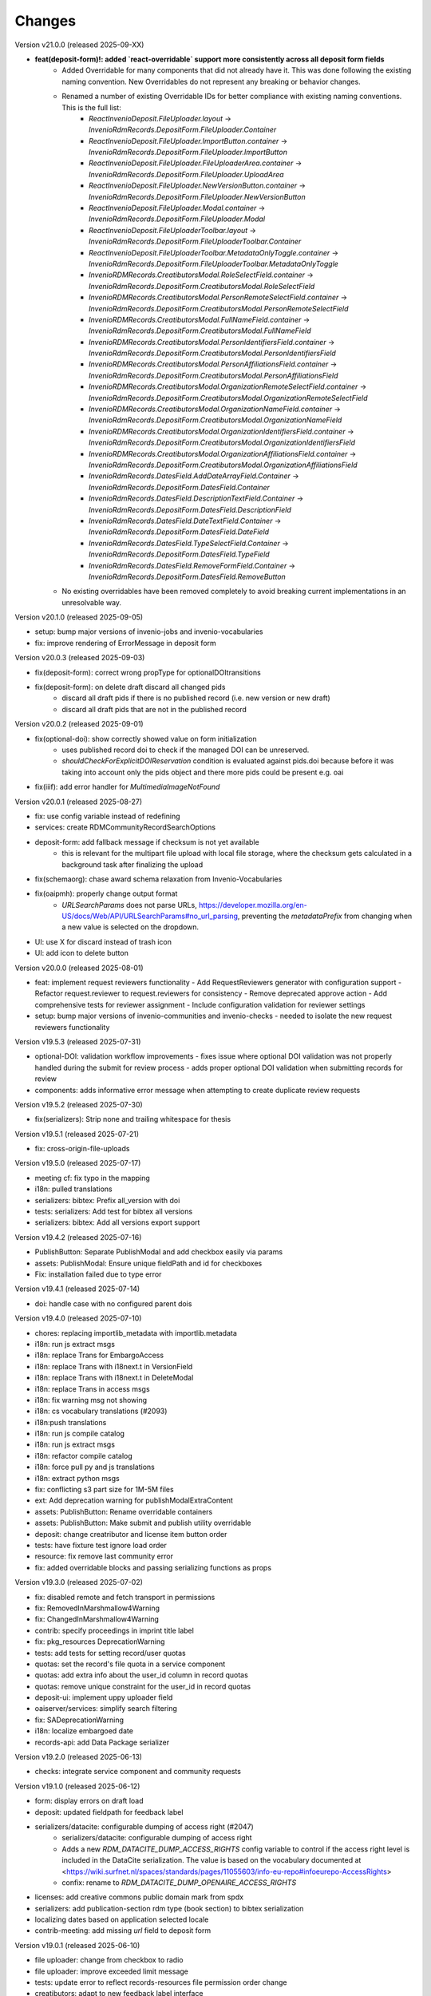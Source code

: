 
..
    Copyright (C) 2019-2025 CERN.
    Copyright (C) 2019-2024 Northwestern University.
    Copyright (C) 2024      KTH Royal Institute of Technology.
    Copyright (C) 2024-2025 Graz University of Technology.

    Invenio-RDM-Records is free software; you can redistribute it and/or
    modify it under the terms of the MIT License; see LICENSE file for more
    details.

Changes
=======

Version v21.0.0 (released 2025-09-XX)

- **feat(deposit-form)!: added `react-overridable` support more consistently across all deposit form fields**
    - Added Overridable for many components that did not already have it. This was done following the existing naming convention. New Overridables do not represent any breaking or behavior changes.
    - Renamed a number of existing Overridable IDs for better compliance with existing naming conventions. This is the full list:
        - `ReactInvenioDeposit.FileUploader.layout` -> `InvenioRdmRecords.DepositForm.FileUploader.Container`
        - `ReactInvenioDeposit.FileUploader.ImportButton.container` -> `InvenioRdmRecords.DepositForm.FileUploader.ImportButton`
        - `ReactInvenioDeposit.FileUploader.FileUploaderArea.container` -> `InvenioRdmRecords.DepositForm.FileUploader.UploadArea`
        - `ReactInvenioDeposit.FileUploader.NewVersionButton.container` -> `InvenioRdmRecords.DepositForm.FileUploader.NewVersionButton`
        - `ReactInvenioDeposit.FileUploader.Modal.container` -> `InvenioRdmRecords.DepositForm.FileUploader.Modal`
        - `ReactInvenioDeposit.FileUploaderToolbar.layout` -> `InvenioRdmRecords.DepositForm.FileUploaderToolbar.Container`
        - `ReactInvenioDeposit.FileUploaderToolbar.MetadataOnlyToggle.container` -> `InvenioRdmRecords.DepositForm.FileUploaderToolbar.MetadataOnlyToggle`
        - `InvenioRDMRecords.CreatibutorsModal.RoleSelectField.container` -> `InvenioRdmRecords.DepositForm.CreatibutorsModal.RoleSelectField`
        - `InvenioRDMRecords.CreatibutorsModal.PersonRemoteSelectField.container` -> `InvenioRdmRecords.DepositForm.CreatibutorsModal.PersonRemoteSelectField`
        - `InvenioRDMRecords.CreatibutorsModal.FullNameField.container` -> `InvenioRdmRecords.DepositForm.CreatibutorsModal.FullNameField`
        - `InvenioRDMRecords.CreatibutorsModal.PersonIdentifiersField.container` -> `InvenioRdmRecords.DepositForm.CreatibutorsModal.PersonIdentifiersField`
        - `InvenioRDMRecords.CreatibutorsModal.PersonAffiliationsField.container` -> `InvenioRdmRecords.DepositForm.CreatibutorsModal.PersonAffiliationsField`
        - `InvenioRDMRecords.CreatibutorsModal.OrganizationRemoteSelectField.container` -> `InvenioRdmRecords.DepositForm.CreatibutorsModal.OrganizationRemoteSelectField`
        - `InvenioRDMRecords.CreatibutorsModal.OrganizationNameField.container` -> `InvenioRdmRecords.DepositForm.CreatibutorsModal.OrganizationNameField`
        - `InvenioRDMRecords.CreatibutorsModal.OrganizationIdentifiersField.container` -> `InvenioRdmRecords.DepositForm.CreatibutorsModal.OrganizationIdentifiersField`
        - `InvenioRDMRecords.CreatibutorsModal.OrganizationAffiliationsField.container` -> `InvenioRdmRecords.DepositForm.CreatibutorsModal.OrganizationAffiliationsField`
        - `InvenioRdmRecords.DatesField.AddDateArrayField.Container` -> `InvenioRdmRecords.DepositForm.DatesField.Container`
        - `InvenioRdmRecords.DatesField.DescriptionTextField.Container` -> `InvenioRdmRecords.DepositForm.DatesField.DescriptionField`
        - `InvenioRdmRecords.DatesField.DateTextField.Container` -> `InvenioRdmRecords.DepositForm.DatesField.DateField`
        - `InvenioRdmRecords.DatesField.TypeSelectField.Container` -> `InvenioRdmRecords.DepositForm.DatesField.TypeField`
        - `InvenioRdmRecords.DatesField.RemoveFormField.Container` -> `InvenioRdmRecords.DepositForm.DatesField.RemoveButton`
    - No existing overridables have been removed completely to avoid breaking current implementations in an unresolvable way.

Version v20.1.0 (released 2025-09-05)

- setup: bump major versions of invenio-jobs and invenio-vocabularies
- fix: improve rendering of ErrorMessage in deposit form

Version v20.0.3 (released 2025-09-03)

- fix(deposit-form): correct wrong propType for optionalDOItransitions
- fix(deposit-form): on delete draft discard all changed pids
    * discard all draft pids if there is no published record (i.e. new version or new draft)
    * discard all draft pids that are not in the published record

Version v20.0.2 (released 2025-09-01)

- fix(optional-doi): show correctly showed value on form initialization
    * uses published record doi to check if the managed DOI can be unreserved.
    * `shouldCheckForExplicitDOIReservation` condition is evaluated against pids.doi because
      before it was taking into account only the pids object and there more pids could be present e.g. oai
- fix(iiif): add error handler for `MultimediaImageNotFound`

Version v20.0.1 (released 2025-08-27)

- fix: use config variable instead of redefining
- services: create RDMCommunityRecordSearchOptions
- deposit-form: add fallback message if checksum is not yet available
    * this is relevant for the multipart file upload with local file
      storage, where the checksum gets calculated in a background task after
      finalizing the upload
- fix(schemaorg): chase award schema relaxation from Invenio-Vocabularies
- fix(oaipmh): properly change output format
    * `URLSearchParams` does not parse URLs,
      https://developer.mozilla.org/en-US/docs/Web/API/URLSearchParams#no_url_parsing,
      preventing the `metadataPrefix` from changing when a new value is
      selected on the dropdown.
- UI: use X for discard instead of trash icon
- UI: add icon to delete button

Version v20.0.0 (released 2025-08-01)

- feat: implement request reviewers functionality
  - Add RequestReviewers generator with configuration support
  - Refactor request.reviewer to request.reviewers for consistency
  - Remove deprecated approve action
  - Add comprehensive tests for reviewer assignment
  - Include configuration validation for reviewer settings
- setup: bump major versions of invenio-communities and invenio-checks
  - needed to isolate the new request reviewers functionality

Version v19.5.3 (released 2025-07-31)

- optional-DOI: validation workflow improvements
  - fixes issue where optional DOI validation was not properly handled during the submit for review process
  - adds proper optional DOI validation when submitting records for review
- components: adds informative error message when attempting to create duplicate review requests

Version v19.5.2 (released 2025-07-30)

- fix(serializers): Strip none and trailing whitespace for thesis

Version v19.5.1 (released 2025-07-21)

- fix: cross-origin-file-uploads

Version v19.5.0 (released 2025-07-17)

- meeting cf: fix typo in the mapping
- i18n: pulled translations
- serializers: bibtex: Prefix all_version with doi
- tests: serializers: Add test for bibtex all versions
- serializers: bibtex: Add all versions export support

Version v19.4.2 (released 2025-07-16)

- PublishButton: Separate PublishModal and add checkbox easily via params
- assets: PublishModal: Ensure unique fieldPath and id for checkboxes
- Fix: installation failed due to type error

Version v19.4.1 (released 2025-07-14)

- doi: handle case with no configured parent dois

Version v19.4.0 (released 2025-07-10)

- chores: replacing importlib_metadata with importlib.metadata
- i18n: run js extract msgs
- i18n: replace Trans for EmbargoAccess
- i18n: replace Trans with i18next.t in VersionField
- i18n: replace Trans with i18next.t in DeleteModal
- i18n: replace Trans in access msgs
- i18n: fix warning msg not showing
- i18n: cs vocabulary translations (#2093)
- i18n:push translations
- i18n: run js compile catalog
- i18n: run js extract msgs
- i18n: refactor compile catalog
- i18n: force pull py and js translations
- i18n: extract python msgs
- fix: conflicting s3 part size for 1M-5M files
- ext: Add deprecation warning for publishModalExtraContent
- assets: PublishButton: Rename overridable containers
- assets: PublishButton: Make submit and publish utility overridable
- deposit: change creatributor and license item button order
- tests: have fixture test ignore load order
- resource: fix remove last community error
- fix: added overridable blocks and passing serializing functions as props

Version v19.3.0 (released 2025-07-02)

- fix: disabled remote and fetch transport in permissions
- fix: RemovedInMarshmallow4Warning
- fix: ChangedInMarshmallow4Warning
- contrib: specify proceedings in imprint title label
- fix: pkg_resources DeprecationWarning
- tests: add tests for setting record/user quotas
- quotas: set the record's file quota in a service component
- quotas: add extra info about the user_id column in record quotas
- quotas: remove unique constraint for the user_id in record quotas
- deposit-ui: implement uppy uploader field
- oaiserver/services: simplify search filtering
- fix: SADeprecationWarning
- i18n: localize embargoed date
- records-api: add Data Package serializer

Version v19.2.0 (released 2025-06-13)

- checks: integrate service component and community requests

Version v19.1.0 (released 2025-06-12)

- form: display errors on draft load
- deposit: updated fieldpath for feedback label
- serializers/datacite: configurable dumping of access right (#2047)
    * serializers/datacite: configurable dumping of access right
    * Adds a new `RDM_DATACITE_DUMP_ACCESS_RIGHTS` config variable to
      control if the access right level is included in the DataCite
      serialization. The value is based on the vocabulary documented at
      <https://wiki.surfnet.nl/spaces/standards/pages/11055603/info-eu-repo#infoeurepo-AccessRights>
    * confix: rename to `RDM_DATACITE_DUMP_OPENAIRE_ACCESS_RIGHTS`
- licenses: add creative commons public domain mark from spdx
- serializers: add publication-section rdm type (book section) to bibtex serialization
- localizing dates based on application selected locale
- contrib-meeting: add missing `url` field to deposit form

Version v19.0.1 (released 2025-06-10)

- file uploader: change from checkbox to radio
- file uploader: improve exceeded limit message
- tests: update error to reflect records-resources file permission order change
- creatibutors: adapt to new feedback label interface
- creatibutors: fix nested errors & feedback display

Version v19.0.0 (released 2025-06-03)

- setup: version bump on dependent packages
- fix: added permissions for getting/setting transfer metadata
  * Added extra permissions to get/update transfer metadata. These permissions
  are not used by REST API, they are used in background tasks, at this
  moment for fetch transfer (not enabled by default and not supported in UI)
- test: fixed test - file key is now required
- permissions: multipart upload with local fs storage
- Implementation of RFC 0072 - Pluggable transfer types
  * IfFileIsLocal is not used anymore as it was handling just one type of transport
  * Switched to IfTransferType permission generators
- installation: remove collections dependency

Version v18.14.0 (released 2025-06-02)

- config: make community request type classes customizable
    * Allows to customize community submissions and inclusion request type
      classes via the ``RDM_COMMUNITY_SUBMISSION_REQUEST_CLS`` and
      ``RDM_COMMUNITY_INCLUSION_REQUEST_CLS`` config variables.

Version v18.13.0 (released 2025-06-02)

- Move collections implementaiton to Invenio-Collections

Version v18.12.0 (released 2025-05-23)

- resources: expose get current revision of record
- deposit: fix global server errors in frontend
- feedback-ui: Add specific ID to disconnected feedback form

Version v18.11.0 (released 2025-05-16)

- deposit-ui: fix upload files error state
- deposit-ui: add feedback messages on the file level

Version v18.10.0 (released 2025-05-13)

- review: add components hook for submitting review
- deposit: show global backend validation message

Version v18.9.0 (released 2025-05-13)

- mappings: remove objectfields from "index.query.default_field" settings
- update setup.cfg

Version v18.8.1 (released 2025-05-07)

- schemas: provide default value for quota increase notes
- metadata: copyrights placeholder and help text changes
- ui serializer: display more thesis information

Version v18.8.0 (released 2025-05-06)

- services: make commit file link dependent on allow_upload
- meeting: add identifiers to data model of meeting contrib field
- services: include Opensearch meta in the results


Version v18.7.0 (released 2025-04-28)

- logging: add basic logging for expired embargoes

Version v18.6.1 (released 2025-04-28)

- services: remove commit file link from record (bugfix)

Version v18.6.0 (released 2025-04-24)

- datamodel contrib: add defense and submission date to thesis field

Version v18.5.0 (released 2025-04-24)

- datamodel: add copyright field

Version v18.4.0 (released 2025-04-23)

- urls: integrate invenio_url_for
- permissions: replace Disabled with SystemProcess

Version v18.3.2 (released 2025-04-17)

- custom_fields: added fallback to old thesis format and conditionally handle form display based on config

Version v18.3.1 (released 2025-04-14)

- user quota: anticipate system user
- doi: increase label width

Version v18.3.0 (released 2025-04-10)

- pids: change optional DOI validation
- views: FAIR signposting level 1 support (remove comment)
- views: signposting: fix fallback to level 2 linkset if collections size is too big to control link header size
- owner: allow system_user to be record owner


Version v18.2.0 (released 2025-04-03)

- fix: deletion_status gone after record.commit
- fix: tombstone gone after record.commit
- file_links: prepare for changes in invenio-records-resources
- deposit-ui: show icon and tooltip for new error format with severity error

Version v18.1.0 (released 2025-03-27)

- align licenses modal with funders modal
- use underscores for setuptools configuration instead of dashes
- lots of translations

Version v18.0.0 (released 2025-03-26)

deposit-ui: creatibutors: support general new error format with severity (fix null)
deposit-ui: creatibutors: support general new error format with severity
deposit-ui: fix: do not consider new error format's description as a field
thesis: add department and type (breaking change)
imprint: add edition

Version v17.4.0 (released 2025-03-18)

- deposit-ui: Support new error format with severity and description
  - FeedbackLabel for creatibutors and license

Version v17.3.0 (released 2025-03-11)

- resources: add param to filter shared with my uploads
  - returns record needs on entity resolution
  - reindex associated request on parent access changes
- service: change community submission actions on who can manage
- links: add preview_html link

Version v17.2.0 (released 2025-03-10)

- views: signposting: files: fix filename encoding issues for downloads
- resource_types: fix datapaper and interactiveresource datacite mapping
- schema.org: add uploadDate for VideoObject serialization [+]
- cff: add default "message" field
- iiif: fix info request not being proxied

Version v17.1.0 (released 2025-02-21)

- views: FAIR signposting level 1 support
- views: FAIR signposting remove linkset link to itself

Version v17.0.2 (released 2025-02-14)

- serializers/dcat: fix broken subject serialization for terms with apostrophes

Version v17.0.1 (released 2025-02-13)

- Bump pre-release dependencies to stable.

Version v17.0.0 (released 2025-02-13)

- Promote to stable release.
- serializers: DataCite to DCAT-AP: fix undefined variable $cheme for relation type has metadata
- services: proper escape the fields key in links generation
- UISerializer: add polygon locations to serializer in addition to points (#1924)

Version v17.0.0.dev2 (released 2025-01-23)

Version v17.0.0.dev1 (released 2024-12-16)

- fix: flask-sqlalchemy.pagination >= 3.0.0
- comp: make compatible to flask-sqlalchemy>=3.1
- setup: change to reusable workflows
- setup: bump major dependencies

Version v16.8.0 (released 2025-01-27)

- resources: expose record revisions

Version v16.7.1 (released 2025-01-21)

- optional-doi: fix new upload disabled states

Version v16.7.0 (released 2025-01-21)

- pids: improve deposit UI for optional DOI
- deposit-ui: fix affiliation selection input display

Version v16.6.1 (released 2025-01-16)

- Revert "bug: add custom comment notification for record/draft requests"
    * This is actually a breaking change since it introduces a new
      set of notification templates that will potentialy not be
      styled if overridden in an instance's overlay.

Version v16.6.0 (released 2025-01-16)

- notifications: add custom comment template for record inclusion
  and draft review requests
- deposit-ui: fix affiliations dropdown behavior for custom values
- moderation: fix use of uow
- serializers/bibtex: Conference paper not falling back to proceedings
- serializers/bibtex: Conference proceeding to proceedings
- serializers/bibtex: year and month using publication date
- rights: fix serialize condition for controlled license

Version v16.5.1 (released 2024-12-16)

- pids: add manage permission to be able to manage DOIs
- deposit: fix validation check when user needs a DOI and DOI is optional

Version v16.5.0 (released 2024-12-16)

- pids: add support for optional DOI

Version v16.4.1 (released 2024-12-11)

- mappings: add missing `identifiers` to community orgs
    * Adds the missing `identifiers` mapping field to community organizations

Version v16.4.0 (released 2024-12-10)

- bibtex: add trailing comma in url field
- community-records: allow scan search
    * Adds `scan` and `scan_params` arguments to
      `CommunityRecordsService.search(...)`, to allow for serving scan
      results (but only via the service).
- serializer: updated subjects and affiliations in dcat
- schema: added identifiers to subjects
- serializers: add datapackage serializer (#1742)

Version v16.3.4 (released 2024-12-06)

- github: return None for `NOASSERTION` license
- datacite: fix funding serialization for optional award fields
    * Makes sure that we handle missing values for optional award fields
      like "title" and "number".

Version v16.3.3 (released 2024-12-04)

- github: handle missing repo license

Version v16.3.2 (released 2024-12-04)

- github: lower license spdx id

Version v16.3.1 (released 2024-12-02)

- deposit-ui: make sure we handle null/undefined for SchemaField
- deposit-ui: skip unecessary removal of empty values in serialization
    * This initial removal of empty values can be dangerous, since the
      `record` at this point is a UI object representation that could
      potentially include circular references or very deeply nested objects.
      Since `_removeEmptyValues` is recursive this can lead to stack
      overflow errors.
- deposit-ui: log errors on all deposit form actions
    * This can help with debugging unexpected non-network related errors
      that might occur in the logic before/after a REST API requests.

Version v16.3.0 (released 2024-11-27)

- github: added default license from Github API
- deposit-ui: fix affiliations rendering during edits
- github: added custom_fields in metadata extraction
- github: added optional swhid field to the bibtex export
- datacite: improve error logging formatting and grouping
    * Avoids f-strings in logging calls so that entries are easier to be
      grouped.
    * Adds exception info to the logged errors.
- config: added service schema from config
- requests: manage sending notifications

Version v16.2.0 (released 2024-11-19)

- search: pass search parameters to collection records

Version v16.1.1 (released 2024-11-19)

- communities: fix set/unset of default record community
    * Closes https://github.com/inveniosoftware/invenio-app-rdm/issues/2869
    * Fixes the allowed values that can be passed to set/unset the default
      community of a record.
    * Part of the fix is to also accept an empty string ("") as a valid
      value when setting the "default" field, which was a currently wrong
      behavior in some UI logic.

Version v16.1.0 (released 2024-11-18)

- tokens: disable "sub" verification
    * According to the JWT Specification (https://datatracker.ietf.org/doc/html/rfc7519#section-4.1.2)
      `sub` has to be a string. PyJWT v2.10.0 started enforcing this validation,
      which breaks our usage of storing an object in the `sub` field.
    * Fixes jwt.decode options for specifying required fields.
- jsonschemas: backport "internal_notes" to v6.0.0
    * Backports the "internal_notes" field to the v6.0.0 JSONSchema, since
      it is backwards compatible, and thus doesn't require any record
      migration overhead.
- UI: display all affiliations

Version v16.0.1 (released 2024-11-11)

- deposit-ui: fix creator affiliations selection display
    * Fixes a bug where the selected affiliations from the dropdown do not
      appear inside the input box.

Version v16.0.0 (released 2024-11-11)

- identifiers: allow alternative identifiers with the same scheme but different values
- records: add intenal_notes schema field and bump of jsonschema version

Version v15.7.1 (released 2024-11-06)

- installation: bump babel-edtf to >=1.2.0
- tests: fix EDTF interval with unknown start/end
- ui: use config instead of hardcoded url
- setup: forward compatibility to itsdangerous>=2.1
- fix: DeprecationWarning of SQLAlchemy

Version v15.7.0 (released 2024-11-04)

- resources: make record error handlers configurable
    * Possible via the new `RDM_RECORDS_ERROR_HANDLERS` config variable.
- components: make content moderation configurable
    * Closes #1861.
    * Adds a new `RRM_CONTENT_MODERATION_HANDLERS` config variable to allow
      for configuring multiple handlers for the different write actions.
- user_moderation: use search for faster actions
    * Use search results to determine the user's list of records.
    * Use a TaskOp and Unit of Work to avoid sending Celery tasks immediately.
    * Add a cleanup task that will perform a more thorough check using the
      DB to lookup the user's records.
- deposit: add missing fields to record deserializer
- UI/UX: add consistent suggestions display to affiliations
- UI/UX: improve display of ROR information
- collections: move records search into service
- collections: added task to compute number of records for each collection
- services: make file-service components configurable
- access notification: provide correct draft preview link
    * Closes inveniosoftware/invenio-app-rdm#2827

Version v15.6.0 (released 2024-10-18)

- community: added myCommunitiesEnabled prop to CommunitySelectionSearch

Version v15.5.0 (released 2024-10-18)

- community: added autofocus prop to CommunitySelectionSearch

Version v15.4.0 (released 2024-10-17)

- DOI: fix wrong parent DOI link
- community: added props to make CommunitySelectionSearch reusable

Version v15.3.0 (released 2024-10-16)

- collections: display pages and REST API
- deposit: add feature flag for required community submission flow
- mappings: disable doc_values for geo_shape fields (#1807)
    * Fixes multiple values for ``metadata.locaations.features``.

Version v15.2.0 (released 2024-10-10)

- webpack: update axios and react-searchkit(due to axios) major versions

Version v15.1.0 (released 2024-10-10)

- jobs: register embargo update job type
- installation: upgrade invenio-jbs

Version v15.0.0 (released 2024-10-08)

- installation: bump invenio-communities
- dumper: refactor and updated docstring
- awards: added subjects and orgs, updated mappings
- relations: added subject relation in awards

Version v14.0.0 (released 2024-10-04)

- installation: bump invenio-vocabularies & invenio-communities

Version v13.0.0 (released 2024-10-03)

- collections: added feature, containing core functionalities and DB models
- ui: fixed propTypes warnings
- dependencies: bump flask-iiif to >1.0.0

Version v12.2.2 (released 2024-09-30)

- Improve handling of draft PID in RecordCommunitiesService
- Revert "deposit: check permission and set disable tooltip for publish button"
- Remove DeprecationWarning for sqlalchemy
- Add compatibility layer to move to flask>=3

Version v12.2.1 (released 2024-09-19)

- file upload: better handling of errors when uploading empty files
- serializers: ensure that the vocab id is set before performing a look up
- deposit: take into account the can_publish permission to control when the
           Publish button should be enabled or disabled

Version v12.1.1 (released 2024-09-11)

- resource: fix add record to community
- controls: refactored isDisabled function

Version v12.1.0 (released 2024-08-30)

- config: added links for thumbnails (#1799)

Version v12.0.4 (released 2024-08-28)

- stats: add missing "is_machine" field

Version v12.0.3 (released 2024-08-27)

- add permissions checks for community submission policy

Version v12.0.2 (released 2024-08-26)

- update file quota and size vars
- add quota config for media_files bucket

Version v12.0.1 (released 2024-08-22)

- bump invenio-vocabularies

Version v12.0.0 (released 2024-08-22)

- mappings: add analyzers and filters to improve results when searching records

Version v11.8.0 (released 2024-08-21)

- pids: fix parent DOI link generation
- schemaorg: add ``dateCreated`` field (closes #1777)
- i18n: push translations
- package: bump react-invenio-forms
- subjects: remove suggest from dropdown if not required
    * closes https://github.com/inveniosoftware/invenio-app-rdm/issues/2767

Version v11.7.0 (released 2024-08-12)

- resources: add vnd.inveniordm.v1+json http header
- translation: update file paths for strings (UI)

Version v11.6.0 (released 2024-08-07)

- creatibutors: fix buttons order
- permissions: change error handler for resolving pid permission denied
- record inclusion: use system identity to accept inclusion request when can_include_directly
- user_moderation: improve DB queries and use Celery tasks
- fix: use index to distinguish type of record in results
    * The problem with "is_published" is that drafts created from records will
      not be recognised correctly.
    * Using the index is a valid solution but it is not a nice implementation.
- results: added support for drafts in the results list
- fix(community): set branding
    * The set branding didn't work at all. It didn't work for rebranding if
      a default already exists and it didn't work if no branding exists at
      all.
    * The default property of the CommunitiesRelationManager needs a string.
      It can't handle a dict.

Version v11.5.0 (released 2024-07-22)

- codemeta: added identifier to schema
- signposting: generate 1 link context object for metadata
- fix: abort on record deletion exception

Version v11.4.0 (released 2024-07-15)

- affiliations: update defaults to ror v2

Version 11.3.1 (released 2024-07-12)

- processors: fix tiles files iteration
    * Creates a copy of the files list to be iterated since we might be
      modifying the underlying dictionary while processing tiles.

Version 11.3.0 (released 2024-07-12)

* media-files: generate ptif and include in manifets
* fix: pids required behavior
    * The fix for the parent doi configuration
      https://github.com/inveniosoftware/invenio-rdm-records/pull/1740 broke
      the "required" parameter for the pid provider. Previously you could
      have a pid provider that was active (shows up in the deposit form),
      but not required (pid would only be minted if something was entered).
      Because the check for "required" was removed, this stopped working.
    * This correction enables the option of having external DOIs without
      necessarily having to set one of them. This would not be possible with
      the "is_enabled" configuration.
* iiif: handle DecompressionBombError

Version 11.2.0 (released 2024-07-05)

- iiif: schema: only return images within size limit in manifest

Version 11.1.0 (released 2024-07-04)

- installation: upgrade invenio-drafts-resources

Version 11.0.0 (released 2024-06-04)

- installation: bump invenio-communities, invenio-vocabularies, invenio-drafts-resources and invenio-records-resources
- installation: added invenio-jobs

Version 10.7.1 (released 2024-05-31)

- secret links: set csrf token for all requests with secret links,
  i.e. fixes edit button CSRF error message on record landing page


Version 10.7.0 (released 2024-05-28)

- pids service: resolve owned_by for the emails
- entity_resolver: match drafts while resolving
- notifications: add user and guest notifications on request actions
- pids: unify pid behaviour, disable/enable parent DOI on demand, based on
  DATACITE_ENABLED configuration

Version 10.6.0 (released 2024-05-22)

- pids: prevent creating pids for restricted records
- pids: restrict updating permission levels for records based on a grace period

Version 10.5.0 (released 2024-05-21)

- iiif: add PyVIPS support for PDF thumbnail rendering

Version 10.4.3 (released 2024-05-17)

- services: fix permission for file edit

Version 10.4.2 (released 2024-05-08)

- iiif: resolve relative tiles storage against instance path

Version 10.4.1 (released 2024-05-07)

- grants: add new endpoint to grant access to records by groups

Version 10.4.0 (released 2024-05-07)

- config: add default values for IIIF tiles generation
- config: new variable for default IIIF manifest formats
- iiif: add pyramidal TIFF tiles generation on record publish via files processor
- iiif: harmonize configuration naming
- services: updated file schema
    - added "access" field to file schema
    - updated metadata field to be nested with a new schema
- services: fixed PDF image conversion bug
    - PDF thumbnails should now work again
- iiif: added fallback for iip server
- licenses: fix some delimiters not been recognized.

Version 10.3.2 (released 2024-04-30)

- iiif: fix proxy path generation

Version 10.3.1 (released 2024-04-25)

- resources: make IIIF proxy configurable via import string

Version 10.3.0 (released 2024-04-24)

- services: added nested links for record files

Version 10.2.0 (released 2024-04-23)

- iiif: added proxy to image server

Version 10.1.2 (released 2024-04-22)

- review: fix draft indexing operations order
    - Fixes a bug where when publishing directly to a community (e.g.
      beacause the uploader is a community admin/owner/curator), the draft
      would get deleted from the index and then get indexed again, thus
      appearing in the users' dashboard both as a published record and
      as a draft in review.

Version 10.1.1 (released 2024-04-19)

- pids: fix register/update serialization

Version 10.1.0 (released 2024-04-15)

- licenses: fix wrong characters encoding
- facets: integrate combined_subjects / fix nested subject faceting
- resources: fixed missing imports
- dublincore: fix license URL lookup

Version 10.0.0 (released 2024-04-11)

- Fixes datacite, dcat, dublin core, marcxml and schema.org serializer performance (reduced from ~500 queries in an OAI-PMH page down to 5).
- resources: fix performance of serializers
    - Rely on index data for licenses, subjects, communities, affiliations, and licenses instead of querying.
- datacite: fixed schema with unsafe access to parent
- datacite: fixed custom license links.
- serializer: add system updated date to DataCite
- csl: improve DOI (alternative identifier), ISBN, and ISSN
- csl: improve serialization performance
    - Remove funding information from CSL as it makes database queries and it is not relevant in the CSL JSON for generating citations.
- marcxml: removed service call for community slug
- marcxml: add license in 650
- marcxml: added references
- marcxml: updated award title in get_funding
- marcxml: added language
- marcxml: moved funding from 856 to 536
- marcxml: add contributor role
- marcxml: remove read_many call to vocab service
- records: add community.is_verified to mapping
- licenses: use sniffer to determine csv format
- licenses: bring urls up to date and use opensource and creativecommons as main urls with spdx as fallback
- licenses: change delimiter to comma
- assets: Add overridable tags (#1631)
- Added Swedish translation for vocabularies
- IIIF Presi: change viewingHint to individuals
- links: fix ESLint map expects a return value from arrow function
- vocab: add marc to roles.yaml

Version 9.1.0 (released 2024-04-04)

- api: added new endpoint to manage access restrictions of records
- deposit: improved communities sorting when uploading a new record
- serializers: marcxml: fixes to transformation rules

Version 9.0.1 (released 2024-03-25)

- serializers: DataCite to DCAT-AP - fix missing prov namespace for contributors project roles
- serializers: DataCite to DCAT-AP - include upstream editorial changes
- serializers: marcxml: Add leader to schema

Version 9.0.0 (released 2024-03-23)

- views: add signposting
- fixtures: added subject type creation on load
- contrib: change pages label and journal examples
- creatibutors: switch remove and edit button order
- serializers: add geolocation box and polygon to datacite
- serializers: fix longitude and latitude order to match geojson.
- resource-types: fix schema.org Thesis URL
- resource-types: publication-thesis = schema.org/Thesis
- resource-types: schema.org URL for Event
- ux: DOI prefix error message improvement
- init: move record_once to finalize_app

Version 8.3.0 (released 2024-03-06)

- services: introduced bulk_add permission
- requests: added community transfer request type
- services: added bulk addition to record community
- services: add metrics param interpreter

Version 8.2.0 (released 2024-03-05)

- bumps react-invenio-forms
- ui: center disabled new version popup tooltip
- fix: show popup tooltip on disabled new version button

Version 8.1.1 (released 2024-02-27)

- Revert "serializers: updated datacite schema rights."

Version 8.1.0 (released 2024-02-27)

- pids: allow empty-string PIDs
- config: safer parent PID conditional check
- serializers: updated datacite schema rights

Version 8.0.0 (released 2024-02-20)

- Bump due to major version upgrade in invenio-users-resources

Version 7.1.1 (released 2024-02-19)

- communities: add CommunityParentComponent

Version 7.1.0 (released 2024-02-19)

- mappings: change "dynamic" values to string
- requests: change default removal reason to spam
- mappings: add keyword field to ``funding.award.number``
- files: fixed infinite spinning wheel on error
- datacite: added config for funders id priority
- datacite: updated schema
- mapping: add community children

Version 7.0.0 (released 2024-02-16)

- services: update community components
- installation: bump invenio-communities
- mappings: denormalize communities in records
- systemfields: fix docstrings
- requests: add check on parent community on accept
- community selection: small ui fixes

Version 6.2.1 (released 2024-02-11)

- requests: add record to parent community

Version 6.2.0 (released 2024-02-09)

- tests: make deleted file fetching deterministic
- deposit: change upload workflow for styled communities
- deposit: indicate if community selection modal is used for initial submission
- deposit: add community.theme.enabled to selection modal
- installation: bump invenio-communities version

Version 6.1.1 (released 2024-02-05)

- oai: exclude deleted records from search
- models: add bucket_id index
- serializers: fix DataDownload missing mimetype

Version 6.1.0 (released 2024-02-01)

- Add CSV records serializer

Version 6.0.0 (released 2024-01-31)

- installation: bump dependencies
- installation: pin commonmeta-py

Version 5.1.1 (released 2024-01-30)

- Custom field ui: fix deserializing for primitive types

Version 5.1.0 (released 2024-01-29)

- pids: restore required PIDs on publish
- schema: add dataset specific fields to jsonld

Version 5.0.0 (2024-01-16)

- communities: utilize community theming mechanism

Version 4.43.2 (2024-01-16)

- dependencies: pin commonmeta-py

Version 4.43.1 (2023-12-12)

- replace ckeditor with tinymce

Version 4.43.0 (2023-12-11)

- fixtures: method to add/update entries
- fixtures: add KTH affiliation
- chore: pycodestyle fix
- tests: added cff serializer test
- serializers: added yaml formatter
- serializers: added cff
- contrib: removed open terms from software fields
- codemeta: fixed funding serialization
- mappings: fix some mapping paths
- mapping: add a text subfield for award acronyms
- updated formatting
- export: sanitized file name in dcat schema
- export: santized filename in marcxml
- deposit-ui: improve error messages

Version 4.42.0 (2023-11-30)

- services: add signals component
- contrib: codemeta serializer

Version 4.41.0 (2023-11-29)

- metadata: use DateAndTime format for dates field
- contrib: update imprint labels to be more descriptive
- services: extend embargo check to all versions
- service: improve check for record existance
- generators: add community inclusion reviewers

Version 4.40.0 (2023-11-20)

- access: avoid setting ``access_request_token``
- resources: add parent doi redirection
- serializers: don't strip html for dc and marcxml
- config: update OAISERVER_RECORD_SETS_FETCHER
- deposit-ui: fix affiliations serialization

Version 4.39.3 (2023-11-13)

- secret-links: remove token from session on expiration

Version 4.39.2 (2023-11-07)

- resources: fix dcat serializer for restricted record files
- email templates: fix access request submit templates
- schemaorg: added fields to schema to improve fair score
- notifications: send community inclusion emails to community managers

Version 4.39.1 (2023-11-01)

- installation: remove upper pin for invenio-oauth2server
- draft: fix creatibutors affiliation de-duplication in select dropdown

Version 4.39.0 (2023-10-31)

- jsonschema: remove unique items constraints
- ui: deposit fields license Custom SearchBar
- fix: upload going blank on translation

Version 4.38.3 (2023-10-30)

- oaiserver: fix record loading for db results
- tests: add OAI endpoint tests

Version 4.38.2 (2023-10-27)

- datacite: fix related identifiers serialization.

Version 4.38.1 (2023-10-26)

- files: updating url  encoding
- entity: catch soft deleted draft
- schemaorg: serialize "creator"
- user access request e-mail: include requestor email address

Version 4.38.0 (2023-10-25)

- github: fix identity fetch for releases

Version 4.37.4 (2023-10-25)

- serializers: fix award serialization in marcxml
- assets: improve email templates formatting

Version 4.37.3 (2023-10-23)

- subjects: validate that values are unique
- github: added default repo creators
- service: fix draft access on deleted published record

Version 4.37.2 (2023-10-20)

- email: case-insensitive comparison of user email
- resources: make search request args class configurable
- service: make search option class configurable
- serializers: fix bibtex for github record-releases and requiring given_name field

Version 4.37.1 (2023-10-19)

- serializing: patch edtf date parser

Version 4.37.0 (2023-10-19)

- service config: change lock edit publish file
- installation: bump invenio-drafts-resources

Version 4.36.10 (2023-10-19)

- access: relax serialization checks

Version 4.36.9 (2023-10-18)

- github: added support for extra metadata.
- edit: fix serialization of creator roles
- deposit: fix required identifiers for creators
- serializers: fix wrongly used get

Version 4.36.8 (2023-10-17)

- github metadata: fix empty affiliations

Version 4.36.7 (2023-10-17)

- github: fixed authors serialization.

Version 4.36.6 (2023-10-16)

- reindex stats in batches of 10k

Version 4.36.5 (2023-10-16)

- allow users to delete pending files
- fix beforeunload event in upload form

Version 4.36.4 (2023-10-15)

- remove dependency in `flask_login.current_user` on service layer

Version 4.36.3 (2023-10-15)

- fix search of drafts

Version 4.36.2 (2023-10-14)

- datastore: prevent autoflush on search

Version 4.36.1 (2023-10-14)

- github: read releases by user identity permission

Version 4.36.0 (2023-10-13)

- service add version scan method

Version 4.35.0 (2023-10-13)

- datacite: hide DOI on delete record admin action
- datacite: show DOI on restore record admin action

Version 4.34.0 (2023-10-12)

- oai: add alias methods for backwards compatibility
- oai: marcxml: string encoding bug
- dependencies: upper pinned types requests.
- add schemaorg serializer
- oaiserver: add rebuild index method

Version 4.33.2 (2023-10-11)

- deposit form: improve UX of contributors modal
- tombstone: fix information removed by Admin

Version 4.33.1 (2023-10-10)

- service: fix restore/delete of specific record version

Version 4.33.0 (2023-10-09)

- journal: ui serializer formatting improvements
- serializers: ui - add publication date to journal citation
- github: store name and family name of author

Version 4.32.0 (2023-10-06)

- deposit form: report invalid value errors on each draft save
- access-requests: send notification on submit action
- access-requests: replace EmailOp with NotificationOp on guest access token create
- access-requests: replace EmailOp with NotificationOp

Version 4.31.1 (2023-10-04)

- deposit: make name's affiliation/id optionals

Version 4.31.0 (2023-10-04)

- files: add check for deleted record
- communities: add resource and service handlers for setting default community
- versions: add status param interpreter
- communities-records: set correct links

Version 4.30.0 (2023-10-03)

- add task to reindex records to update views/downloads stats

Version 4.29.0 (2023-10-03)

- serializers: replace slugs caching with invenio-cache
- assets: remove redundant recover on file upload fail
- notifications: add submission accept action notification
- ui: added autoFocus to Deposit Form modals

Version 4.28.2 (2023-09-28)

- serializers: fix cache ttl when fetching communities slugs

Version 4.28.1 (2023-09-28)

- serializers: use cache when fetching communities slugs
- service: fix config sort object being wrongly updated

Version 4.28.0 (2023-09-26)

- services: add community deletion component
- resources: fix response code on delete action
- resources: accept if_match header with revision id on DELETE

Version 4.27.0 (2023-09-22)

- services: added record components config support
- links: return parent_doi for both records and drafts

Version 4.26.0 (2023-09-21)

- deposit: add accessibility attributes
- resources: add etag headers
- search: query filter for deleted records on the main search endpoint
- services: add search params

Version 4.25.0 (2023-09-19)

- permissions: allow moderator to see all drafts
- services: filter out deleted records
- service: add quota load schema

Version 4.24.0 (2023-09-19)

- community submission: fix modal text for different cases
- resources: add administration and moderation actions
- models: avoid flushing when getting records

Version 4.23.2 (2023-09-17)

- config: fix ADS bibcode idutils scheme

Version 4.23.1 (2023-09-15)

- resources: remove response handler from submit review

Version 4.23.0 (2023-09-14)

- fixtures: update names and affiliations to use model PIDs

Version 4.22.0 (2023-09-14)

- service: set records and user quota
- deposit modals: fix modal headlines and list options styling for creatibutors

Version 4.21.0 (2023-09-13)

- service: prevent creating a request if invalid restrictions
- mappings: added award acronym to os-v1 and es-v7

Version 4.20.1 (2023-09-12)

- records: adds conditional dumping of files
- records: revert file dumper
- entity_resolvers: add missing ghost_record representation
- deposit: update headers for submit review action

Version 4.20.0 (2023-09-11)

- export formats: fix serializers
- links: add media files archive link
- moderation: delete user's records when blocking them
- serializers: added locations to UI serializer

Version 4.19.0 (2023-09-06)

- custom fields: update namespace values
- tokens: make RAT subject schema configurable
- services: handle no-value DOI for links
- deposit-ui: use "vnd.inveniordm.v1+json" always
- access: serialize "owned_by" field
- resources: add "x-bibtex" record serialization
- resources: make record serializers configurable
- schema: expose checksum and file ID
- services: make record/draft API classes configurable

Version 4.18.0 (2023-09-06)

- uow: use ParentRecordCommitOp when committing parent
- resolver: resolve records first when draft is published

Version 4.17.0 (2023-09-05)

- dumper: add files dumper ext
- services: add record deletion workflow
- alembic: fix record consent recipe

Version 4.16.1 (2023-09-04)

- stats: omit events from records without parent
- views: fix non existing avatar fetch in guest access request

Version 4.16.0 (2023-08-30)

- access request: record the consent to share personal data
- access request: ensure compliance of endpoints with the RFC
- access request: add load serialization schema
- oai-pmh: read oai sets prefix from app config

Version 4.15.1 (2023-08-25)

- access-field: rely on `instance.files.enabled` to indicate if files exist or not

Version 4.15.0 (2023-08-24)

- access request: add secret_link_expiration to guest access request payload schema
- permissions: add create/update conditions for managing access options
- views: add error handlers to the blueprint
- access request: add permission on secret_link_expiration request field


Version 4.14.0 (2023-08-17)

- alembic: add recipe for files and media files versioning
- permissions: fix permissions about whom can add a record to community
- service: lock record files conditionally
- search: added 'verified' field sort option
- records: added verified field to record
- permissions: extract base permissions
- deposit: set color of discard button
- github: remove python 3.7 from the tests
- records: add tombstone and deletion status
- access request: add secret link expiration access request setting
- deposit: fix license modal

Version 4.13.1 (2023-08-11)

- vocabularies: add new values to resource types

Version 4.13.0 (2023-08-09)

- alembic: fix wrong revision id
- access requests: new endpoint to update access request settings
- doi: fix exception logging
- tasks: discover missing celery task for access requests
- notifications: filter out creator when creating requests
- user moderation: add empty actions hooks
- ui: fix layout issues with community modals

Version 4.12.2 (2023-07-25)

- permissions: fix permission syntax error

Version 4.12.1 (2023-07-25)

- permissions: fix external doi versioning generator

Version 4.12.0 (2023-07-24)

- access: allow dump of parent.access.settings field
- github: fix metadata validation issues
- github: add badges support
- records: add parent access settings schema

Version 4.11.0 (2023-07-21)

- add parent doi resolution

Version 4.10.0 (2023-07-18)

- access-requests: change expires_at to isodatestring
- ui: align commmunity header logo with other community headers
- github: add invenio github integration

Version 4.9.1 (2023-07-17)

- available actions: reorder actions

Version 4.9.0 (2023-07-13)

- add access requests for users and guests

Version 4.8.0 (2023-07-12)

- add media files

Version 4.7.0 (2023-07-05)

- transifex: update config
- conf: add variable to enable files by default

Version 4.6.0 (2023-07-03)

- implement resource access (RAT) tokens
- ui: fix deposit form access value when submitting to restricted community

Version 4.5.0 (2023-06-30)

- fix custom fields issue with nested array in an object
- use reindex_users method

Version 4.4.1 (released 2023-06-28)

- Fixes permission checks when there is no record object to check i.e new record

Version 4.4.0 (released 2023-06-15)

- access: fix permissions check for managing access
- schemas: remove redundant permission check
- setup: upgrade invenio-communities

Version 4.3.0 (released 2023-06-07)

- add notification on community submission / community review request
- add notification templates

Version 4.2.5 (released 2023-06-05)

- custom-fields: fix deserialization for array of string values

Version 4.2.4 (released 2023-06-02)

- results: implement abstract method for system record

Version 4.2.3 (released 2023-05-31)

- resource-types: more fixes on types/subtypes

Version 4.2.2 (released 2023-05-30)

- export all file-uploader components
- resource types: fix wrongly mapped ids

Version 4.2.1 (released 2023-05-27)

- fix on resource types vocabularies

Version 4.2.0 (released 2023-05-26)

- update resource types vocabularies
- add permission flag system field
- change the mapping of files entries from integer to long
- add dumpers for imprint and meeting in csl
- add missing dumper to citation serializer
- improve a11y for community modals

Version 4.1.0 (released 2023-05-05)

- add reference fields to deposit components
- fix records and drafts mappings
- fix custom field components exports

Version 4.0.0 (released 2023-04-25)

- record: add file metadata to the indexing
- fixtures: add user locale preferences

Version 3.1.0 (released 2023-04-21)

- assets: move react deposit components

Version 3.0.0 (released 2023-04-20)

- usage statistics: refactor files structure

Version 2.13.0 (released 2023-04-17)

- serializers: added schema processors (custom fields)
- serializers: created dump and load mixins for custom fields

Version 2.12.0 (released 2023-04-06)

- api: add record community suggestion endpoint

Version 2.11.0 (released 2023-03-30)

- add usage statistics indexing (by system field)
- add sorting by most viewed to the config
- move statistics events from invenio-app-rdm

Version 2.10.0 (released 2023-03-28)

- add requests endpoint to the record
- dublincore: transform identifiers tu urls
- record service: update community records

Version 2.9.0 (released 2023-03-24)

- communities: return ghost parent community when cannot be resolved
- contrib: add journal and meeting sort options
- contrib: updated custom fields UI widgets
- custom_fields: rename CodeMeta to Software

Version 2.8.0 (released 2023-03-20)

- fix marcxml format incompatibility
- add DCAT-AP export format serializer
- add record access configuration flag
- normalize commmunity config variable names
- configure community service error handlers

Version 2.7.0 (released 2023-03-13)

- record: implement multiple communities inclusion via new request type
- communities: allow overwriting access component
- serializers: refactor accessing fields in the schema

Version 2.6.0 (released 2023-03-09)

- review service: expand links
- review service: validate request type


Version 2.5.0 (released 2023-03-09)

- serializer: add bibtex
- serializer: rename coverage to locations in dublincore schema
- contrib custom fields: index titles both as text and keyword

Version 2.4.0 (released 2023-03-06)

- contrib custom fields: add journal, meeting
- configure metadata only records by feature flag and permissions

Version 2.3.0 (released 2023-03-03)

- records: remove from community
- oai-sets admin: frontend fixes
- contrib: add code meta as custom fields
- serializers: support search export in different formats
- serializers: refactoring to provide better abstraction
- remove deprecated flask_babelex dependency and imports

Version 2.2.0 (released 2023-02-20)

- records: remove communities from a record
- communities: support both slug (id) and uuid in communities endpoints
- communities: support direct publish (without review)
- fixtures: fix duplicated user creation

Version 2.1.0 (released 2023-02-14)

- export: add MARCXML serializer, including in OAI-PMH
- resources: add stubs for records' communities

Version 2.0.0 (released 2023-02-07)

- export: add GEOJSON serializer

Version 1.3.3 (released 2023-02-06)

- datacite: fix reversion in affiliation ROR handling and cleanup

Version 1.3.2 (released 2023-01-30)

- records: remove double permission check on community records search

Version 1.3.1 (released 2023-01-23)

- Add feature flag for archive download endpoint on record and draft resources

Version 1.3.0 (released 2023-01-20)

- add mechanism to validate a record based on each PID provider
- fix demo records creation adding missing search index prefix on index refresh
- Fix response status when searching for records of a non-existing community
- remove validation on DOI discard action
- skips PIDs modification when no data is passed

Version 1.2.1 (released 2022-12-01)

- Add identity to links template expand method.

Version 1.2.0 (released 2022-11-29)

- add records fixtures

Version 1.1.0 (released 2022-11-25)

- use communities v4
- use Axios centralized configuration
- add i18n translations
- refactor OAI sets view

Version 1.0.3 (released 2022-11-16)

- add draft indexer in registry

Version 1.0.2 (released 2022-11-15)

- fix service_id config values
- sanitize html in additional descriptions instead of stripping html

Version 1.0.1 (released 2022-11-04)

- upgrade invenio-vocabularies
- upgrade invenio-drafts-resources
- add dynamic formats to administration of oai sets
- add RO-Crate serializer

Version 1.0.0

- Initial public release.
